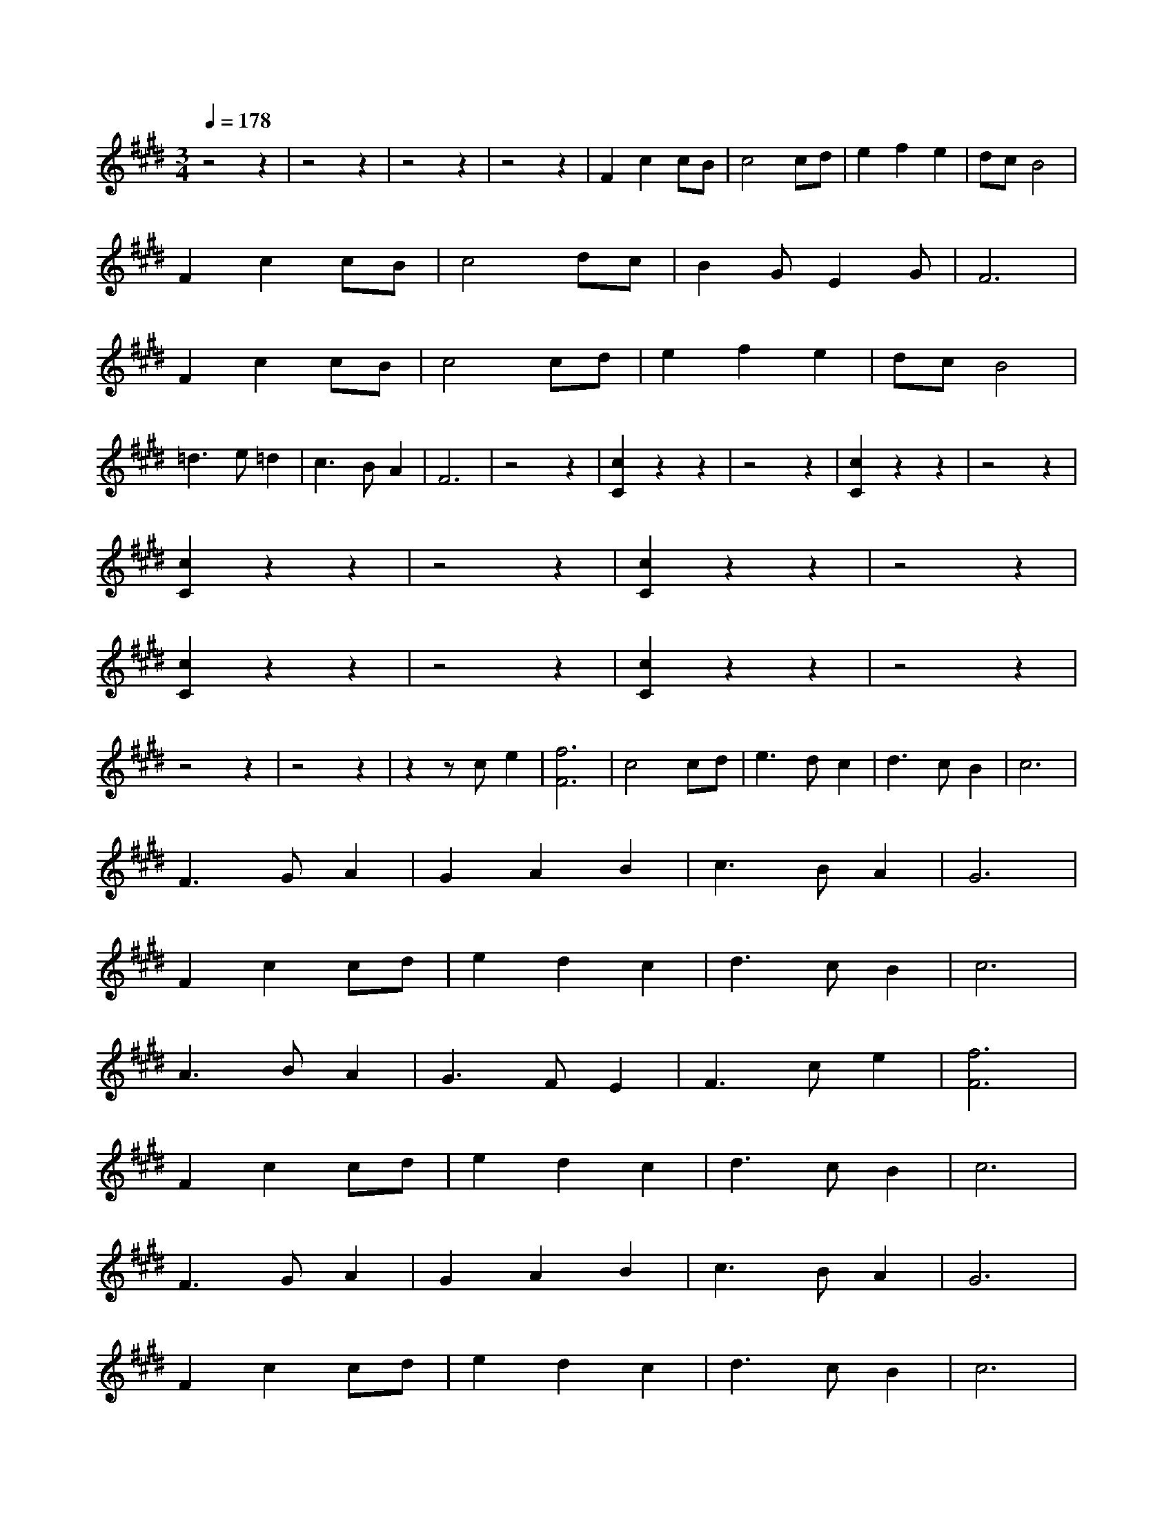 X:1
T:
M:3/4
R:
Q:1/4=178
K:E
z4z2|z4z2|z4z2|z4z2|F2c2cB|c4cd|e2f2e2|dcB4|
F2c2cB|c4dc|B2GE2G|F6|
F2c2cB|c4cd|e2f2e2|dcB4|
=d3e=d2|c3BA2|F6|z4z2|[C2c2]z2z2|z4z2|[C2c2]z2z2|z4z2|
[C2c2]z2z2|z4z2|[C2c2]z2z2|z4z2|
[C2c2]z2z2|z4z2|[C2c2]z2z2|z4z2|
z4z2|z4z2|z2zce2|[F6f6]|c4cd|e3dc2|d3cB2|c6|
F3GA2|G2A2B2|c3BA2|G6|
F2c2cd|e2d2c2|d3cB2|c6|
A3BA2|G3FE2|F3ce2|[F6f6]|
F2c2cd|e2d2c2|d3cB2|c6|
F3GA2|G2A2B2|c3BA2|G6|
F2c2cd|e2d2c2|d3cB2|c6|
A3BA2|G3FE2|F3ce2|[F6f6]|
F2c2cB|c4cd|e2f2e2|dcB4|
F2c2cB|c4dc|B2GE2G|F6|
F2c2cB|c4cd|e2f2e2|dcB4|
=d3e=d2|c3BA2|F6|z4z2|z4z2|z4z2|z4z2|z4z2|z4z2|z4z2|z4z2|z4z2|z4z2|z4z2|z4z2|z4z2|z4z2|z4z2|z4z2|z4z2|z4z2|z4z2|z4z2|z4z2|